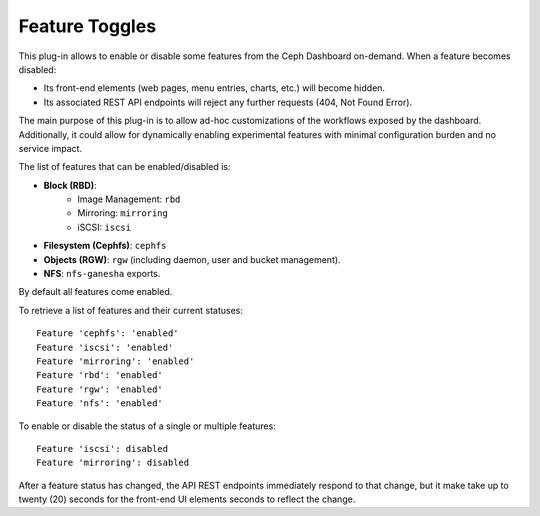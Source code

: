 .. _dashboard-feature-toggles:

Feature Toggles
^^^^^^^^^^^^^^^

This plug-in allows to enable or disable some features from the Ceph Dashboard
on-demand. When a feature becomes disabled:

- Its front-end elements (web pages, menu entries, charts, etc.) will become hidden.
- Its associated REST API endpoints will reject any further requests (404, Not Found Error).

The main purpose of this plug-in is to allow ad-hoc customizations of the workflows exposed
by the dashboard. Additionally, it could allow for dynamically enabling experimental
features with minimal configuration burden and no service impact.

The list of features that can be enabled/disabled is:

- **Block (RBD)**:
   - Image Management: ``rbd``
   - Mirroring: ``mirroring``
   - iSCSI: ``iscsi``
- **Filesystem (Cephfs)**: ``cephfs``
- **Objects (RGW)**: ``rgw`` (including daemon, user and bucket management).
- **NFS**: ``nfs-ganesha`` exports.

By default all features come enabled.

To retrieve a list of features and their current statuses:

.. prompt:: bash #

   ceph dashboard feature status

::

    Feature 'cephfs': 'enabled'
    Feature 'iscsi': 'enabled'
    Feature 'mirroring': 'enabled'
    Feature 'rbd': 'enabled'
    Feature 'rgw': 'enabled'
    Feature 'nfs': 'enabled'

To enable or disable the status of a single or multiple features:

.. prompt:: bash #

   ceph dashboard feature disable iscsi mirroring

::

   Feature 'iscsi': disabled
   Feature 'mirroring': disabled

After a feature status has changed, the API REST endpoints immediately respond
to that change, but it make take up to twenty (20) seconds  for the front-end
UI elements seconds to reflect the change.
